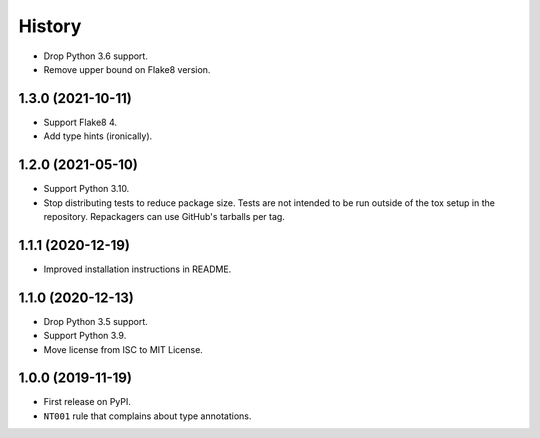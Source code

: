 =======
History
=======

* Drop Python 3.6 support.

* Remove upper bound on Flake8 version.

1.3.0 (2021-10-11)
------------------

* Support Flake8 4.

* Add type hints (ironically).

1.2.0 (2021-05-10)
------------------

* Support Python 3.10.

* Stop distributing tests to reduce package size. Tests are not intended to be
  run outside of the tox setup in the repository. Repackagers can use GitHub's
  tarballs per tag.

1.1.1 (2020-12-19)
------------------

* Improved installation instructions in README.

1.1.0 (2020-12-13)
------------------

* Drop Python 3.5 support.
* Support Python 3.9.
* Move license from ISC to MIT License.

1.0.0 (2019-11-19)
------------------

* First release on PyPI.
* ``NT001`` rule that complains about type annotations.
